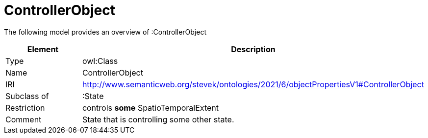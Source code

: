 // This file was created automatically by title Untitled No version .
// DO NOT EDIT!

= ControllerObject

//Include information from owl files

The following model provides an overview of :ControllerObject

|===
|Element |Description

|Type
|owl:Class

|Name
|ControllerObject

|IRI
|http://www.semanticweb.org/stevek/ontologies/2021/6/objectPropertiesV1#ControllerObject

|Subclass of
|:State

|Restriction
|controls **some** SpatioTemporalExtent

|Comment
|State that is controlling some other state.

|===